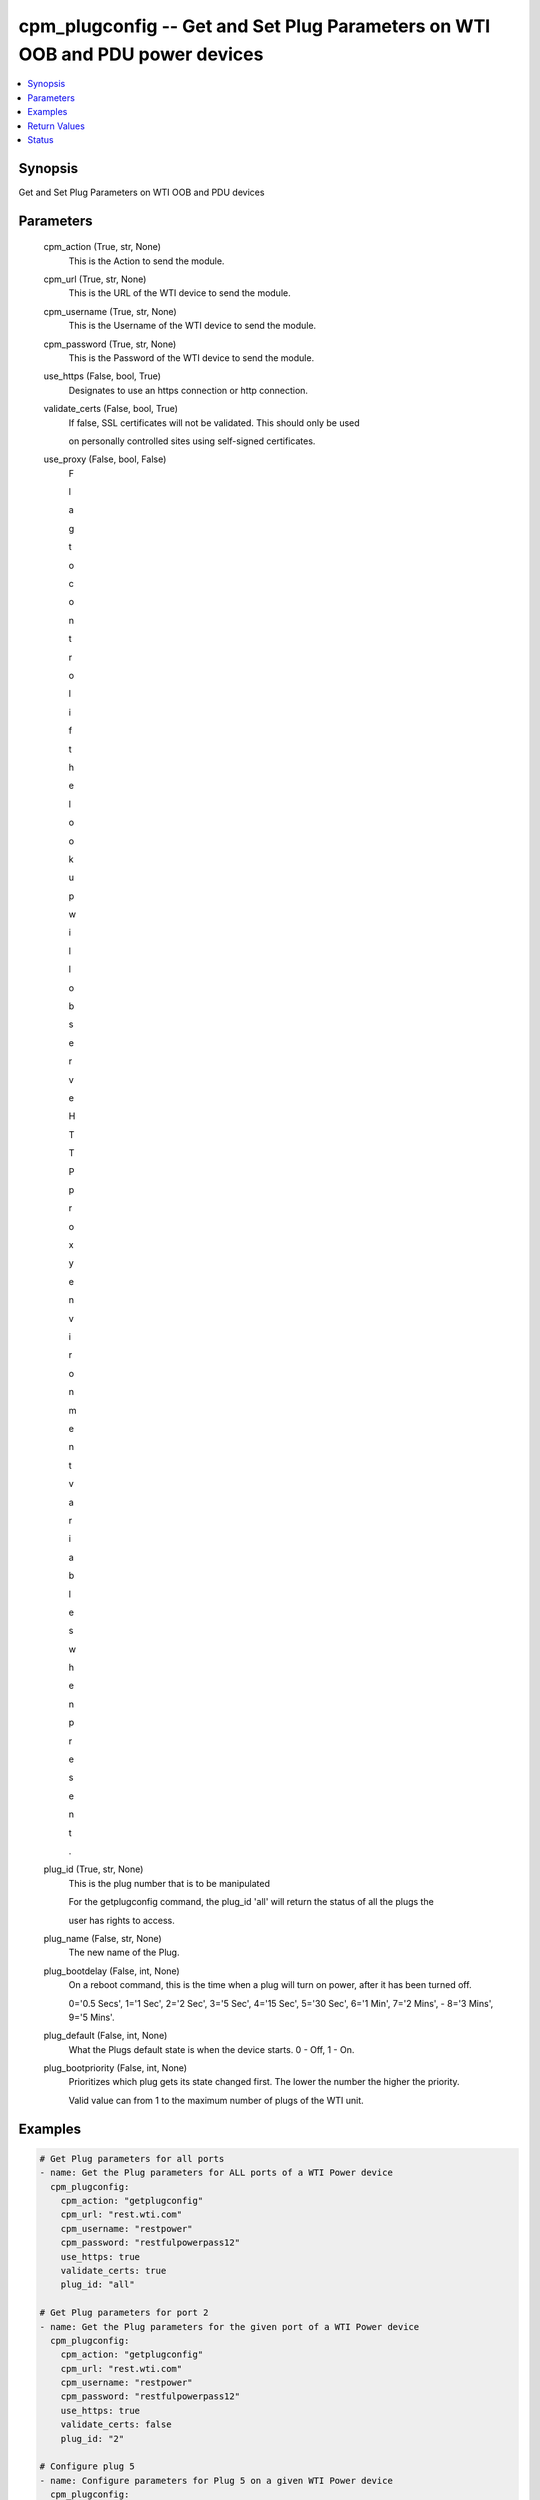 
cpm_plugconfig -- Get and Set Plug Parameters on WTI OOB and PDU power devices
==============================================================================

.. contents::
   :local:
   :depth: 1


Synopsis
--------

Get and Set Plug Parameters on WTI OOB and PDU devices






Parameters
----------

  cpm_action (True, str, None)
    This is the Action to send the module.


  cpm_url (True, str, None)
    This is the URL of the WTI device to send the module.


  cpm_username (True, str, None)
    This is the Username of the WTI device to send the module.


  cpm_password (True, str, None)
    This is the Password of the WTI device to send the module.


  use_https (False, bool, True)
    Designates to use an https connection or http connection.


  validate_certs (False, bool, True)
    If false, SSL certificates will not be validated. This should only be used

    on personally controlled sites using self-signed certificates.


  use_proxy (False, bool, False)
    F

    l

    a

    g

     

    t

    o

     

    c

    o

    n

    t

    r

    o

    l

     

    i

    f

     

    t

    h

    e

     

    l

    o

    o

    k

    u

    p

     

    w

    i

    l

    l

     

    o

    b

    s

    e

    r

    v

    e

     

    H

    T

    T

    P

     

    p

    r

    o

    x

    y

     

    e

    n

    v

    i

    r

    o

    n

    m

    e

    n

    t

     

    v

    a

    r

    i

    a

    b

    l

    e

    s

     

    w

    h

    e

    n

     

    p

    r

    e

    s

    e

    n

    t

    .


  plug_id (True, str, None)
    This is the plug number that is to be manipulated

    For the getplugconfig command, the plug_id 'all' will return the status of all the plugs the

    user has rights to access.


  plug_name (False, str, None)
    The new name of the Plug.


  plug_bootdelay (False, int, None)
    On a reboot command, this is the time when a plug will turn on power, after it has been turned off.

    0='0.5 Secs', 1='1 Sec', 2='2 Sec', 3='5 Sec', 4='15 Sec', 5='30 Sec', 6='1 Min', 7='2 Mins', - 8='3 Mins', 9='5 Mins'.


  plug_default (False, int, None)
    What the Plugs default state is when the device starts. 0 - Off, 1 - On.


  plug_bootpriority (False, int, None)
    Prioritizes which plug gets its state changed first. The lower the number the higher the priority.

    Valid value can from 1 to the maximum number of plugs of the WTI unit.









Examples
--------

.. code-block:: yaml+jinja

    
    # Get Plug parameters for all ports
    - name: Get the Plug parameters for ALL ports of a WTI Power device
      cpm_plugconfig:
        cpm_action: "getplugconfig"
        cpm_url: "rest.wti.com"
        cpm_username: "restpower"
        cpm_password: "restfulpowerpass12"
        use_https: true
        validate_certs: true
        plug_id: "all"

    # Get Plug parameters for port 2
    - name: Get the Plug parameters for the given port of a WTI Power device
      cpm_plugconfig:
        cpm_action: "getplugconfig"
        cpm_url: "rest.wti.com"
        cpm_username: "restpower"
        cpm_password: "restfulpowerpass12"
        use_https: true
        validate_certs: false
        plug_id: "2"

    # Configure plug 5
    - name: Configure parameters for Plug 5 on a given WTI Power device
      cpm_plugconfig:
        cpm_action: "setplugconfig"
        cpm_url: "rest.wti.com"
        cpm_username: "restpower"
        cpm_password: "restfulpowerpass12"
        use_https: true
        plug_id: "5"
        plug_name: "NewPlugNameFive"
        plug_bootdelay: "3"
        plug_default: "0"
        plug_bootpriority: "1"



Return Values
-------------

  data (always, str, )
    The output JSON returned from the commands sent




Status
------




- This  is not guaranteed to have a backwards compatible interface. *[preview]*


- This  is maintained by community.



Authors
~~~~~~~

- W
- e
- s
- t
- e
- r
- n
-  
- T
- e
- l
- e
- m
- a
- t
- i
- c
-  
- I
- n
- c
- .
-  
- (
- @
- w
- t
- i
- n
- e
- t
- w
- o
- r
- k
- g
- e
- a
- r
- )

